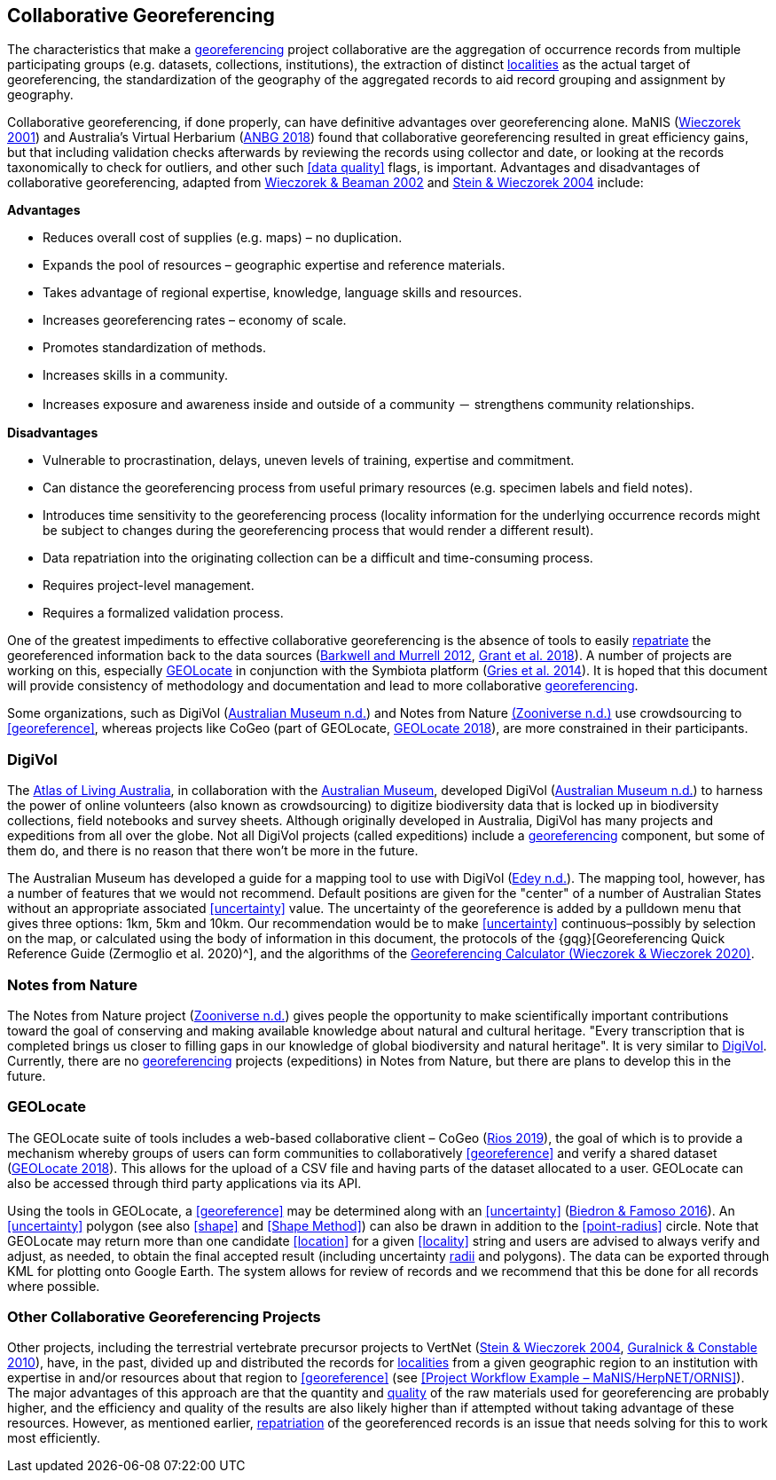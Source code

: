 == Collaborative Georeferencing

The characteristics that make a <<georeference,georeferencing>> project collaborative are the aggregation of occurrence records from multiple participating groups (e.g. datasets, collections, institutions), the extraction of distinct <<locality,localities>> as the actual target of georeferencing, the standardization of the geography of the aggregated records to aid record grouping and assignment by geography.

Collaborative georeferencing, if done properly, can have definitive advantages over georeferencing alone. MaNIS (http://georeferencing.org/georefcalculator/docs/GeorefGuide.html[Wieczorek 2001^]) and Australia's Virtual Herbarium (https://www.anbg.gov.au/chah/avh/avh.html[ANBG 2018^]) found that collaborative georeferencing resulted in great efficiency gains, but that including validation checks afterwards by reviewing the records using collector and date, or looking at the records taxonomically to check for outliers, and other such <<data quality>> flags, is important. Advantages and disadvantages of collaborative georeferencing, adapted from http://georeferencing.org/manis/GeorefCollaboration021021.ppt[Wieczorek & Beaman 2002^] and https://doi.org/10.17161/bi.v1i0.7[Stein & Wieczorek 2004^] include:

*Advantages*

* Reduces overall cost of supplies (e.g. maps) – no duplication.
* Expands the pool of resources – geographic expertise and reference materials.
* Takes advantage of regional expertise, knowledge, language skills and resources.
* Increases georeferencing rates – economy of scale.
* Promotes standardization of methods.
* Increases skills in a community.
* Increases exposure and awareness inside and outside of a community － strengthens community relationships.

*Disadvantages*

* Vulnerable to procrastination, delays, uneven levels of training, expertise and commitment.
* Can distance the georeferencing process from useful primary resources (e.g. specimen labels and field notes).
* Introduces time sensitivity to the georeferencing process (locality information for the underlying occurrence records might be subject to changes during the georeferencing process that would render a different result).
* Data repatriation into the originating collection can be a difficult and time-consuming process.
* Requires project-level management.
* Requires a formalized validation process.

One of the greatest impediments to effective collaborative georeferencing is the absence of tools to easily <<repatriate, repatriate>> the georeferenced information back to the data sources (https://doi.org/10.3897/zookeys.209.3205[Barkwell and Murrell 2012^], https://doi.org/10.3897/biss.2.26479[Grant et al. 2018^]). A number of projects are working on this, especially <<GEOLocate>> in conjunction with the Symbiota platform (https://doi.org/10.3897/BDJ.2.e1114[Gries et al. 2014^]). It is hoped that this document will provide consistency of methodology and documentation and lead to more collaborative <<georeference,georeferencing>>.

Some organizations, such as DigiVol (https://digivol.ala.org.au/[Australian Museum n.d.^]) and Notes from Nature https://www.zooniverse.org/organizations/md68135/notes-from-nature[(Zooniverse n.d.)^] use crowdsourcing to <<georeference>>, whereas projects like CoGeo (part of GEOLocate, https://coge.geo-locate.org/[GEOLocate 2018^]), are more constrained in their participants.

[[digivol]]
=== DigiVol

The http://www.ala.org.au/[Atlas of Living Australia^], in collaboration with the http://australianmuseum.net.au/[Australian Museum^], developed DigiVol (http://volunteer.ala.org.au/[Australian Museum n.d.^]) to harness the power of online volunteers (also known as crowdsourcing) to digitize biodiversity data that is locked up in biodiversity collections, field notebooks and survey sheets. Although originally developed in Australia, DigiVol has many projects and expeditions from all over the globe. Not all DigiVol projects (called expeditions) include a <<georeference,georeferencing>> component, but some of them do, and there is no reason that there won’t be more in the future. 

The Australian Museum has developed a guide for a mapping tool to use with DigiVol (https://volunteer.ala.org.au/data/volunteer/tutorials/Australian%20Museum%20Tutorials_Mapping%20Tool%20Tutorial.pdf[Edey n.d.^]). The mapping tool, however, has a number of features that we would not recommend. Default positions are given for the "center" of a number of Australian States without an appropriate associated <<uncertainty>> value. The uncertainty of the georeference is added by a pulldown menu that gives three options: 1km, 5km and 10km. Our recommendation would be to make <<uncertainty>> continuous–possibly by selection on the map, or calculated using the body of information in this document, the protocols of the {gqg}[Georeferencing Quick Reference Guide (Zermoglio et al. 2020)^], and the algorithms of the http://georeferencing.org/georefcalculator/gc.html[Georeferencing Calculator (Wieczorek & Wieczorek 2020)^].

=== Notes from Nature

The Notes from Nature project (https://www.notesfromnature.org/[Zooniverse n.d.^]) gives people the opportunity to make scientifically important contributions toward the goal of conserving and making available knowledge about natural and cultural heritage. "Every transcription that is completed brings us closer to filling gaps in our knowledge of global biodiversity and natural heritage". It is very similar to <<digivol,DigiVol>>. Currently, there are no <<georeference,georeferencing>> projects (expeditions) in Notes from Nature, but there are plans to develop this in the future.

=== GEOLocate

The GEOLocate suite of tools includes a web-based collaborative client – CoGeo (https://coge.geo-locate.org/[Rios 2019^]), the goal of which is to provide a mechanism whereby groups of users can form communities to collaboratively <<georeference>> and verify a shared dataset (http://www.geo-locate.org/community/default.html[GEOLocate 2018^]). This allows for the upload of a CSV file and having parts of the dataset allocated to a user. GEOLocate can also be accessed through third party applications via its API.

Using the tools in GEOLocate, a <<georeference>> may be determined along with an <<uncertainty>> (https://epicc.berkeley.edu/wp-content/uploads/2015/11/UsingGeoLocateforCollaborativeGeoreferencing_2016.pdf[Biedron & Famoso 2016^]). An <<uncertainty>> polygon (see also <<shape>> and <<Shape Method>>) can also be drawn in addition to the <<point-radius>> circle. Note that GEOLocate may return more than one candidate <<location>> for a given <<locality>> string and users are advised to always verify and adjust, as needed, to obtain the final accepted result (including uncertainty <<radial,radii>> and polygons). The data can be exported through KML for plotting onto Google Earth. The system allows for review of records and we recommend that this be done for all records where possible.

=== Other Collaborative Georeferencing Projects

Other projects, including the terrestrial vertebrate precursor projects to VertNet (https://doi.org/10.17161/bi.v1i0.7[Stein & Wieczorek 2004^], https://doi.org/10.1525/bio.2010.60.4.2[Guralnick & Constable 2010^]), have, in the past, divided up and distributed the records for <<locality,localities>> from a given geographic region to an institution with expertise in and/or resources about that region to <<georeference>> (see <<Project Workflow Example – MaNIS/HerpNET/ORNIS>>). The major advantages of this approach are that the quantity and <<data quality,quality>> of the raw materials used for georeferencing are probably higher, and the efficiency and quality of the results are also likely higher than if attempted without taking advantage of these resources. However, as mentioned earlier, <<repatriate,repatriation>> of the georeferenced records is an issue that needs solving for this to work most efficiently.
